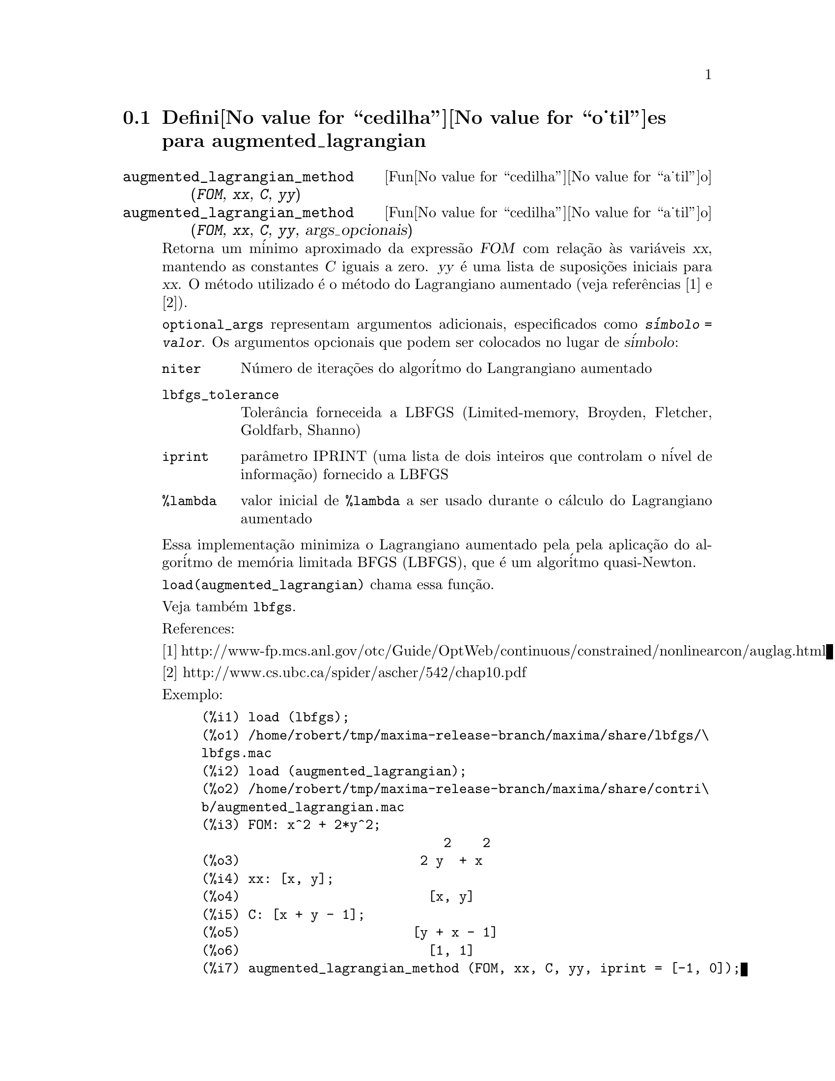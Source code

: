 @c Language: Portuguese, Encoding: iso-8859-1
@c /augmented_lagrangian.texi/1.2/Wed Sep 27 07:36:26 2006//
@menu
* Defini@value{cedilha}@value{o_til}es para augmented_lagrangian::
@end menu

@node Defini@value{cedilha}@value{o_til}es para augmented_lagrangian,  , augmented_lagrangian, augmented_lagrangian
@section Defini@value{cedilha}@value{o_til}es para augmented_lagrangian

@deffn {Fun@value{cedilha}@value{a_til}o} augmented_lagrangian_method (@var{FOM}, @var{xx}, @var{C}, @var{yy})
@deffnx {Fun@value{cedilha}@value{a_til}o} augmented_lagrangian_method (@var{FOM}, @var{xx}, @var{C}, @var{yy}, args_opcionais)
 
Retorna um m@'inimo aproximado da express@~ao @var{FOM}
com rela@,{c}@~ao @`as vari@'aveis @var{xx},
mantendo as constantes @var{C} iguais a zero.
@var{yy} @'e uma lista de suposi@,{c}@~oes iniciais para @var{xx}.
O m@'etodo utilizado @'e o m@'etodo do Lagrangiano aumentado (veja refer@^encias [1] e [2]).

@code{optional_args} representam argumentos adicionais,
especificados como @code{@var{s@'imbolo} = @var{valor}}.
Os argumentos opcionais que podem ser colocados no lugar de @var{s@'imbolo}:
 
@table @code
@item niter
N@'umero de itera@,{c}@~oes do algor@'itmo do Langrangiano aumentado
@item lbfgs_tolerance
Toler@^ancia forneceida a LBFGS (Limited-memory, Broyden, Fletcher, Goldfarb, Shanno)
@item iprint
par@^ametro IPRINT (uma lista de dois inteiros que controlam o n@'ivel de informa@,{c}@~ao) fornecido a LBFGS
@item %lambda
valor inicial de @code{%lambda} a ser usado durante o c@'alculo do Lagrangiano aumentado
@end table

Essa implementa@,{c}@~ao minimiza o Lagrangiano aumentado pela
pela aplica@,{c}@~ao do algor@'itmo de mem@'oria limitada BFGS (LBFGS),
que @'e um algor@'itmo quasi-Newton.

@code{load(augmented_lagrangian)} chama essa fun@,{c}@~ao.
 
Veja tamb@'em @code{lbfgs}.

References:

[1] http://www-fp.mcs.anl.gov/otc/Guide/OptWeb/continuous/constrained/nonlinearcon/auglag.html

[2] http://www.cs.ubc.ca/spider/ascher/542/chap10.pdf

Exemplo:

@c ===beg===
@c load (lbfgs);
@c load (augmented_lagrangian);
@c FOM: x^2 + 2*y^2;
@c xx: [x, y];
@c C: [x + y - 1];
@c yy: [1, 1];
@c augmented_lagrangian_method (FOM, xx, C, yy, iprint = [-1, 0]);
@c ===end===
@example
(%i1) load (lbfgs);
(%o1) /home/robert/tmp/maxima-release-branch/maxima/share/lbfgs/\
lbfgs.mac
(%i2) load (augmented_lagrangian);
(%o2) /home/robert/tmp/maxima-release-branch/maxima/share/contri\
b/augmented_lagrangian.mac
(%i3) FOM: x^2 + 2*y^2;
                               2    2
(%o3)                       2 y  + x
(%i4) xx: [x, y];
(%o4)                        [x, y]
(%i5) C: [x + y - 1];
(%o5)                      [y + x - 1]
(%o6)                        [1, 1]
(%i7) augmented_lagrangian_method (FOM, xx, C, yy, iprint = [-1, 0]);
(%o7) [[x = 0.6478349888525, y = 0.32391749442625], 
                                 %lambda = [- 1.267422460983745]]
@end example

@end deffn


